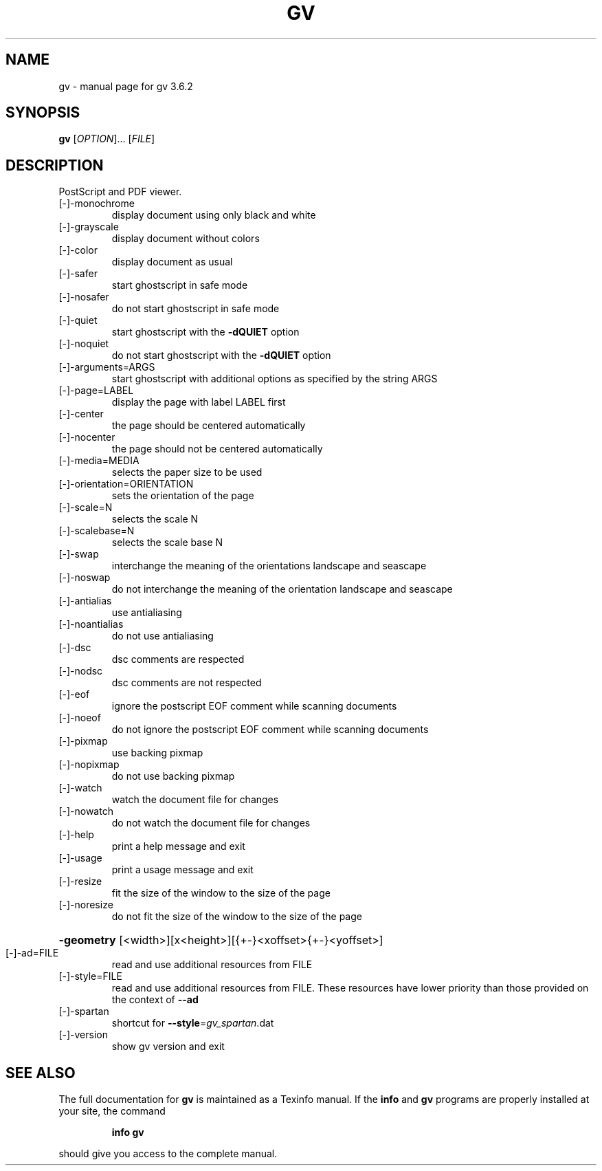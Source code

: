.\" DO NOT MODIFY THIS FILE!  It was generated by help2man 1.36.
.TH GV "1" "September 2006" "gv 3.6.2" "User Commands"
.SH NAME
gv \- manual page for gv 3.6.2
.SH SYNOPSIS
.B gv
[\fIOPTION\fR]... [\fIFILE\fR]
.SH DESCRIPTION
PostScript and PDF viewer.
.TP
[\-]\-monochrome
display document using only black and white
.TP
[\-]\-grayscale
display document without colors
.TP
[\-]\-color
display document as usual
.TP
[\-]\-safer
start ghostscript in safe mode
.TP
[\-]\-nosafer
do not start ghostscript in safe mode
.TP
[\-]\-quiet
start ghostscript with the \fB\-dQUIET\fR option
.TP
[\-]\-noquiet
do not start ghostscript with the \fB\-dQUIET\fR option
.TP
[\-]\-arguments=ARGS
start ghostscript with additional options as specified
by the string ARGS
.TP
[\-]\-page=LABEL
display the page with label LABEL first
.TP
[\-]\-center
the page should be centered automatically
.TP
[\-]\-nocenter
the page should not be centered automatically
.TP
[\-]\-media=MEDIA
selects the paper size to be used
.TP
[\-]\-orientation=ORIENTATION
sets the orientation of the page
.TP
[\-]\-scale=N
selects the scale N
.TP
[\-]\-scalebase=N
selects the scale base N
.TP
[\-]\-swap
interchange the meaning of the orientations landscape
and seascape
.TP
[\-]\-noswap
do not interchange the meaning of the orientation
landscape and seascape
.TP
[\-]\-antialias
use antialiasing
.TP
[\-]\-noantialias
do not use antialiasing
.TP
[\-]\-dsc
dsc comments are respected
.TP
[\-]\-nodsc
dsc comments are not respected
.TP
[\-]\-eof
ignore the postscript EOF comment while scanning
documents
.TP
[\-]\-noeof
do not ignore the postscript EOF comment while
scanning documents
.TP
[\-]\-pixmap
use backing pixmap
.TP
[\-]\-nopixmap
do not use backing pixmap
.TP
[\-]\-watch
watch the document file for changes
.TP
[\-]\-nowatch
do not watch the document file for changes
.TP
[\-]\-help
print a help message and exit
.TP
[\-]\-usage
print a usage message and exit
.TP
[\-]\-resize
fit the size of the window to the size of the page
.TP
[\-]\-noresize
do not fit the size of the window to the size of the page
.HP
\fB\-geometry\fR [<width>][x<height>][{+\-}<xoffset>{+\-}<yoffset>]
.TP
[\-]\-ad=FILE
read and use additional resources from FILE
.TP
[\-]\-style=FILE
read and use additional resources from FILE. These resources
have lower priority than those provided on the context of \fB\-\-ad\fR
.TP
[\-]\-spartan
shortcut for \fB\-\-style\fR=\fIgv_spartan\fR.dat
.TP
[\-]\-version
show gv version and exit
.SH "SEE ALSO"
The full documentation for
.B gv
is maintained as a Texinfo manual.  If the
.B info
and
.B gv
programs are properly installed at your site, the command
.IP
.B info gv
.PP
should give you access to the complete manual.
